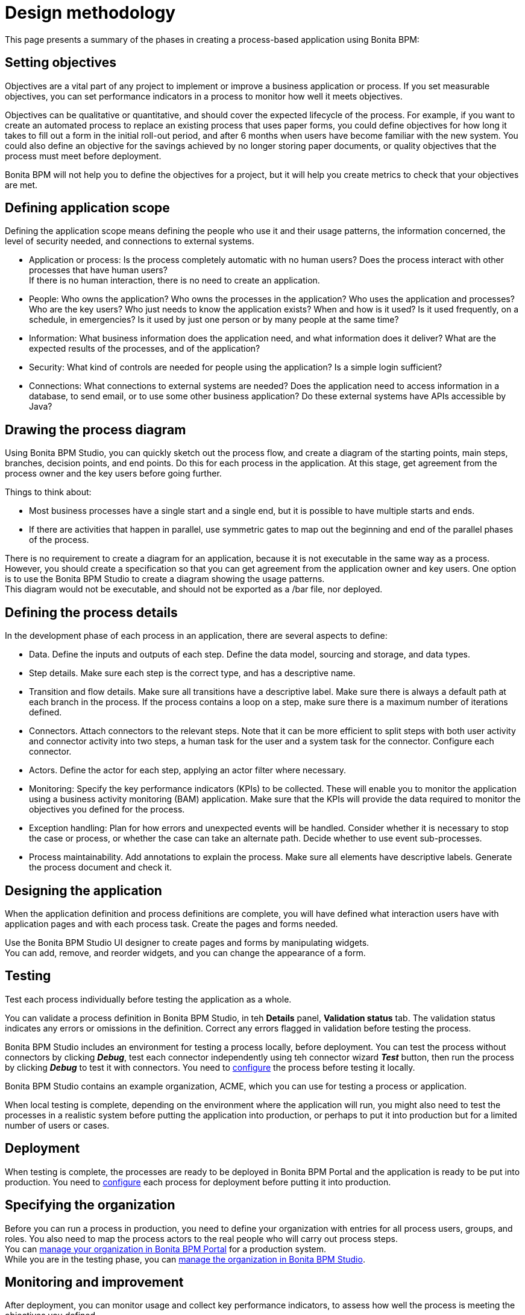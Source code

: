 = Design methodology

This page presents a summary of the phases in creating a process-based application using Bonita BPM:

== Setting objectives

Objectives are a vital part of any project to implement or improve a business application or process. If you set measurable objectives, you can set performance indicators in a process to monitor how well it meets objectives.

Objectives can be qualitative or quantitative, and should cover the expected lifecycle of the process. For example, if you want to create an automated process to replace an existing process that uses paper forms, you could define objectives for how long it takes to fill out a form in the initial roll-out period, and after 6 months when users have become familiar with the new system. You could also define an objective for the savings achieved by no longer storing paper documents, or quality objectives that the process must
meet before deployment.

Bonita BPM will not help you to define the objectives for a project, but it will help you create metrics to check that your objectives are met.

== Defining application scope

Defining the application scope means defining the people who use it and their usage patterns, the information concerned, the level of security needed, and connections to external systems.

* Application or process: Is the process completely automatic with no human users? Does the process interact with other processes that have human users? +
If there is no human interaction, there is no need to create an application.
* People: Who owns the application? Who owns the processes in the application? Who uses the application and processes? Who are the key
users? Who just needs to know the application exists? When and how is it used? Is it used frequently, on a schedule, in emergencies? Is
it used by just one person or by many people at the same time?
* Information: What business information does the application need, and what information does it deliver? What are the expected results of the processes, and of the application?
* Security: What kind of controls are needed for people using the application? Is a simple login sufficient?
* Connections: What connections to external systems are needed? Does the application need to access information in a database, to send email, or to use some other business application? Do these external systems have APIs accessible by Java?

== Drawing the process diagram

Using Bonita BPM Studio, you can quickly sketch out the process flow, and create a diagram of the starting points, main steps, branches, decision points, and end points. Do this for each process in the application. At this stage, get agreement from the process owner and the key users before going further.

Things to think about:

* Most business processes have a single start and a single end, but it is possible to have multiple starts and ends.
* If there are activities that happen in parallel, use symmetric gates to map out the beginning and end of the parallel phases of the process.

There is no requirement to create a diagram for an application, because it is not executable in the same way as a process. +
However, you should create a specification so that you can get agreement from the application owner and key users. One option is to use the Bonita BPM Studio to create a diagram showing the usage patterns. +
This diagram would not be executable, and should not be exported as a /bar file, nor deployed.

== Defining the process details

In the development phase of each process in an application, there are several aspects to define:

* Data. Define the inputs and outputs of each step. Define the data model, sourcing and storage, and data types.
* Step details. Make sure each step is the correct type, and has a descriptive name.
* Transition and flow details. Make sure all transitions have a descriptive label. Make sure there is always a default path at each branch in the process. If the process contains a loop on a step, make sure there is a maximum number of iterations defined.
* Connectors. Attach connectors to the relevant steps. Note that it can be more efficient to split steps with both user activity and connector activity into two steps, a human task for the user and a system task for the connector. Configure each connector.
* Actors. Define the actor for each step, applying an actor filter where necessary.
* Monitoring: Specify the key performance indicators (KPIs) to be collected. These will enable you to monitor the application using a business activity monitoring (BAM) application. Make sure that the KPIs will provide the data required to monitor the objectives you defined for the process.
* Exception handling: Plan for how errors and unexpected events will be handled. Consider whether it is necessary to stop the case or process, or whether the case can take an alternate path. Decide whether to use event sub-processes.
* Process maintainability. Add annotations to explain the process. Make sure all elements have descriptive labels. Generate the process document and check it.

== Designing the application

When the application definition and process definitions are complete, you will have defined what interaction users have with application pages and with each process task. Create the pages and forms needed.

Use the Bonita BPM Studio UI designer to create pages and forms by manipulating widgets. +
You can add, remove, and reorder widgets, and you can change the appearance of a form.

== Testing

Test each process individually before testing the application as a whole.

You can validate a process definition in Bonita BPM Studio, in teh *Details* panel, *Validation status* tab. The validation status
indicates any errors or omissions in the definition. Correct any errors flagged in validation before testing the process.

Bonita BPM Studio includes an environment for testing a process locally, before deployment. You can test the process without connectors by clicking *_Debug_*, test each connector independently using teh connector wizard *_Test_* button, then run the process by clicking *_Debug_* to test it with connectors. You need to xref:process-configuration-overview.adoc[configure] the process before testing it locally.

Bonita BPM Studio contains an example organization, ACME, which you can use for testing a process or application.

When local testing is complete, depending on the environment where the application will run, you might also need to test the processes in a realistic system before putting the application into production, or perhaps to put it into production but for a limited number of users or cases.

== Deployment

When testing is complete, the processes are ready to be deployed in Bonita BPM Portal and the application is ready to be put into production. You need to xref:process-configuration-overview.adoc[configure] each process for deployment before putting it into production.

== Specifying the organization

Before you can run a process in production, you need to define your organization with entries for all process users, groups, and roles. You also need to map the process actors to the real people who will carry out process steps. +
You can xref:organization-in-bonita-bpm-portal-overview.adoc[manage your organization in Bonita BPM Portal] for a production system. +
While you are in the testing phase, you can xref:organization-management-in-bonita-bpm-studio.adoc[manage the organization in Bonita BPM Studio].

== Monitoring and improvement

After deployment, you can monitor usage and collect key performance indicators, to assess how well the process is meeting the objectives you defined.
